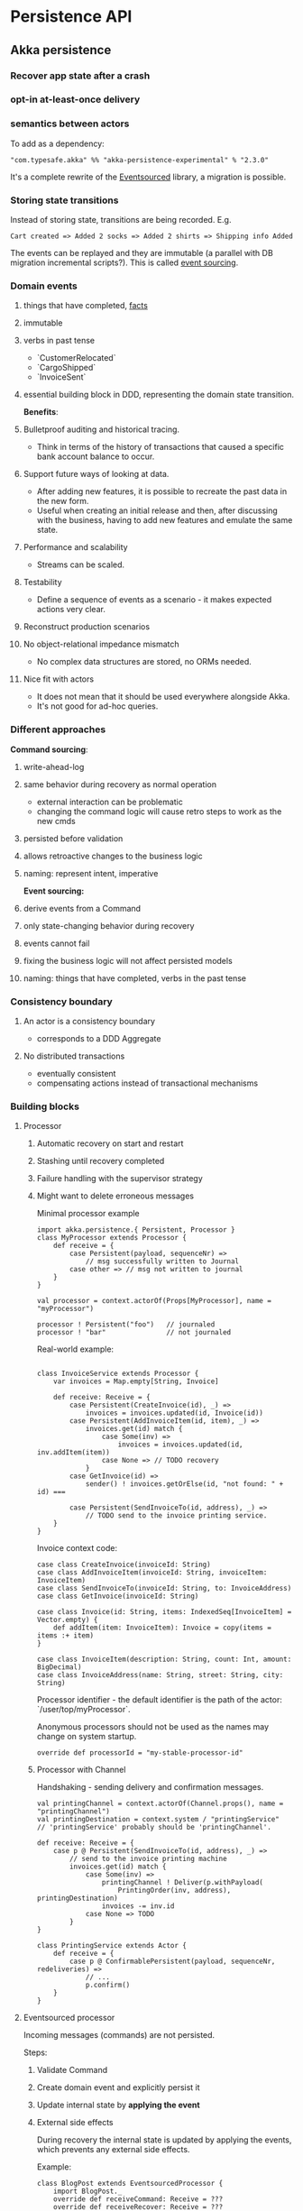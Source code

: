 #+FILETAGS: :vimwiki:

* Persistence API
** Akka persistence
# %toc

*** Recover app state after a crash
*** opt-in at-least-once delivery
*** semantics between actors

To add as a dependency:
#+begin_example
"com.typesafe.akka" %% "akka-persistence-experimental" % "2.3.0"
#+end_example

It's a complete rewrite of the [[https://github.com/eligosource/eventsourced][Eventsourced]] library, a migration is possible.

*** Storing state transitions

Instead of storing state, transitions are being recorded.
E.g.
#+begin_example
Cart created => Added 2 socks => Added 2 shirts => Shipping info Added
#+end_example

The events can be replayed and they are immutable (a parallel with DB migration
incremental scripts?).
This is called _event sourcing_.

*** Domain events
**** things that have completed, _facts_
**** immutable
**** verbs in past tense
       - `CustomerRelocated`
       - `CargoShipped`
       - `InvoiceSent`
**** essential building block in DDD, representing the domain state transition.

*Benefits*:
**** Bulletproof auditing and historical tracing.
       - Think in terms of the history of transactions that caused a specific bank account balance to occur.
**** Support future ways of looking at data.
       - After adding new features, it is possible to recreate the past data in the new form.
       - Useful when creating an initial release and then, after discussing with the business, having to add new features and emulate the same state.
**** Performance and scalability
       - Streams can be scaled.
**** Testability
       - Define a sequence of events as a scenario - it makes expected actions very clear.
**** Reconstruct production scenarios
**** No object-relational impedance mismatch
       - No complex data structures are stored, no ORMs needed.
**** Nice fit with actors
       - It does not mean that it should be used everywhere alongside Akka.
       - It's not good for ad-hoc queries.

*** Different approaches

*Command sourcing*:
**** write-ahead-log
**** same behavior during recovery as normal operation
       - external interaction can be problematic
       - changing the command logic will cause retro steps to work as the new cmds
**** persisted before validation
**** allows retroactive changes to the business logic
**** naming: represent intent, imperative

*Event sourcing:*
**** derive events from a Command
**** only state-changing behavior during recovery
**** events cannot fail
**** fixing the business logic will not affect persisted models
**** naming: things that have completed, verbs in the past tense

*** Consistency boundary
**** An actor is a consistency boundary
       - corresponds to a DDD Aggregate
**** No distributed transactions
       - eventually consistent
       - compensating actions instead of transactional mechanisms

*** Building blocks
**** Processor

***** Automatic recovery on start and restart
***** Stashing until recovery completed
***** Failure handling with the supervisor strategy
***** Might want to delete erroneous messages

Minimal processor example
#+begin_example
import akka.persistence.{ Persistent, Processor }
class MyProcessor extends Processor {
    def receive = {
        case Persistent(payload, sequenceNr) =>
            // msg successfully written to Journal
        case other => // msg not written to journal
    }
}

val processor = context.actorOf(Props[MyProcessor], name = "myProcessor")

processor ! Persistent("foo")   // journaled
processor ! "bar"               // not journaled
#+end_example

Real-world example:
#+begin_example

class InvoiceService extends Processor {
    var invoices = Map.empty[String, Invoice]

    def receive: Receive = {
        case Persistent(CreateInvoice(id), _) =>
            invoices = invoices.updated(id, Invoice(id))
        case Persistent(AddInvoiceItem(id, item), _) =>
            invoices.get(id) match {
                case Some(inv) =>
                    invoices = invoices.updated(id, inv.addItem(item))
                case None => // TODO recovery
            }
        case GetInvoice(id) =>
            sender() ! invoices.getOrElse(id, "not found: " + id) ===

        case Persistent(SendInvoiceTo(id, address), _) =>
            // TODO send to the invoice printing service.
    }
}
#+end_example

Invoice context code:
#+begin_example
case class CreateInvoice(invoiceId: String)
case class AddInvoiceItem(invoiceId: String, invoiceItem: InvoiceItem)
case class SendInvoiceTo(invoiceId: String, to: InvoiceAddress)
case class GetInvoice(invoiceId: String)

case class Invoice(id: String, items: IndexedSeq[InvoiceItem] = Vector.empty) {
    def addItem(item: InvoiceItem): Invoice = copy(items = items :+ item)
}

case class InvoiceItem(description: String, count: Int, amount: BigDecimal)
case class InvoiceAddress(name: String, street: String, city: String)
#+end_example

Processor identifier - the default identifier is the path of the actor:
`/user/top/myProcessor`.

Anonymous processors should not be used as the names may change on system
startup.
#+begin_example
    override def processorId = "my-stable-processor-id"
#+end_example

***** Processor with Channel
Handshaking - sending delivery and confirmation messages.
#+begin_example
val printingChannel = context.actorOf(Channel.props(), name = "printingChannel")
val printingDestination = context.system / "printingService"
// 'printingService' probably should be 'printingChannel'.

def receive: Receive = {
    case p @ Persistent(SendInvoiceTo(id, address), _) => 
        // send to the invoice printing machine
        invoices.get(id) match {
            case Some(inv) =>
                printingChannel ! Deliver(p.withPayload(
                    PrintingOrder(inv, address), printingDestination)
                invoices -= inv.id
            case None => TODO
        }
}

class PrintingService extends Actor {
    def receive = {
        case p @ ConfirmablePersistent(payload, sequenceNr, redeliveries) =>
            // ...
            p.confirm()
    }
}
#+end_example

**** Eventsourced processor
Incoming messages (commands) are not persisted.

Steps:
***** Validate Command
***** Create domain event and explicitly persist it
***** Update internal state by *applying the event*
***** External side effects

During recovery the internal state is updated by applying the events, which
prevents any external side effects.

Example:
#+begin_example
class BlogPost extends EventsourcedProcessor {
    import BlogPost._
    override def receiveCommand: Receive = ???
    override def receiveRecover: Receive = ???

    private var state = State("","","",false)

    override def receiveCommand: Receive = {
        case AddPost(author, title) =>
            // The difference between command and event approaches is clear here
            if(state.body == "" && author != "" && title != "") {
                persist(PostAdded(author, title)) { evt =>
                    state = state.updated(evt)
                }
            }

        case ChangeBody(body) =>
            if(!state.published) {
                persist(BodyChanged(body)) { evt =>
                    state = state.updated(evt)
                }
            }

        case Publish =>
            if(!state.published) {
                persist(PostPublished) { evt =>
                    state = state.updated(evt)
                    // call the external web content service...
                }
            }
    }

    override def receiveRecover: Receive = {
        case evt: Event => state = state.updated(evt)
    }
}

object BlogPost {
    import BlogPost._
    case class AddPost(athor: String, title: String) // domain command

    // this is the proposed way:
    sealed trait Event
    case class PostAdded(author: String, title: String) extends Event
    case class BodyChanged(body: String) extends Event
    case object PostPublished extends Event

    private class State(author: String, title: String, body: String,
                        published: Boolean) {
        def updated(evt: Event): State = evt match {
            case PostAdded(author, title)   => copy(author, title)
            case BodyChanged(b)             => copy(body = b)
            case PostPublished              => copy(published = true)
        }
    }
}
#+end_example

Additional functionality: support for snapshots.

#+begin_example
class MyProcessor extends Processor {
    var state: Any = _

    def receive = {
        case "snap"                                   => saveSnapshot(state)
        case SaveSnapshotSuccess(metadata)            => // ...
        case SaveSnapshotFailure(metadata, reason)    => // ...

        case SnapshotOffer(metadata, offeredSnapshot) => state = offeredSnapshot
        case Persistent(payload, _)                   => // ...
    }
}
#+end_example

**** View
Replays persistent messages from a Processor's journal.
Serves as the query side of CQRS.

Features:
***** auto-update interval,
***** update message,
***** limit,
***** may store its own snapshots.

Example:
#+begin_example
class InvoiceCounter extends View {
    import InvoiceCounter._
    override def processorId: String = "/user/InvoiceService"
    override def autoUpdateInterval = 10 seconds

    var count = 0L

    def receive: Actor.Receive = {
        case Persistent(payload: SendInvoiceTo, _) => count += 1
        case _: Persistent =>
        case GetInvoiceCount => sender ! InvoiceCount(count)
    }
}

object InvoiceCounter {
    case object GetInvoiceCount
    case class InvoiceCount(count: Long)
}
#+end_example

**** Persistent Channel
Used for at-least-once delivery.

A message might be dropped.
To be sure that a message has arrived, an acknowledgment from the receiver.
The acknowledgment delivery may also fail - in that case the message must be
resent.
This is the _at-least-once_ delivery mode.

Channels re-deliver messages until confirmed.
The confirmation is on application level.
Different semantics:
***** duplicates received
***** message order not retained
***** after a creash and restart messages are still delivered

Recommendation: use one destination per channel.
The exception is when replies are being sent via the channel.

Where a Channel is meant to be used from within a Processor and resides within
memory, the PersistentChannel is to be used standalone.

It is conceptually a processor + a channel.
It persists messages before delivering, replies `ack` when persisted and allows
more advanced delivery flow control.

Example:
#+begin_example
class MyProcessor extends Processor {
    val channel = context.actorOf(Channel.props(), name = "myChannel")

    def receive = {
        case p @ Persistent(payload, _) =>
            val destination = context.system / "myDestination"
            channel ! Deliver(p.withPayload("output msg"), destination)
    }
}

class MyDestination extends Actor {
    def receive = {
        case p @ ConfirmablePersistent(payload, sequenceNr, redeliveries) =>
            // ...
            p.confirm()
    }
}

class Endpoint extends Actor {
    val channel = context.actorOf(
            PersistentChannel.props(PersistentChannelSettings(
                    redeliverInterval = 3 seconds,
                    redeliverMax = 10,
                    replyPersistent = true)
            ),
            name = "myChannel")
    val destination = context.system / "jobManager"

    import context.dispatcher
    implicit val timeout = Timeout(5 seconds)

    def receive = {
        case job: Job =>
            (channel ? Deliver(Persistent(job), destination)) map {
                // send the acknowledgment
                case _: Persistent => "OK: " + job.id
            } recover {
                case e => "FAILED: " + job.id
            } pipeTo sender()
    }
}
#+end_example

**** Serialization
***** Pluggable, Akka serialization
***** app life-cycle, versioning
***** don't use default Java serialization

***** Journal
****** Pluggable
****** LevelDB shipped with Akka - local files
****** [[http://akka.io/community/][Community journals]] can be used

**** Cluster
***** simple way of migrating/moving stateful actors in a cluster
***** distributed journal
        - shared LevelDB journal for testing
        - try the Cassandra alternative
***** single write per event stream

***** Cluster singleton
Follow-up...

***** Cluster sharding
Follow-up...

Send the recipient identifier with a message to a cluster sharding region.

A routing coordinator is required.

#+begin_example
val idExtractor: ShardRegion.IdExtractor = {
    case cmd: Command => (cmd.postId, cmd)
}

val shardResolver: ShardRegion.ShardResolver = msg => msg match {
    case cmd: Command => (math.abs(cmd.postId.hashCode) % 100).toString
}

ClusterSharding(system).start(
    typeName = BlogPost.shardName,
    entryProps = Some(BlogPost.props()),
    idExtractor = BlogPost.idExtractor,
    shardResolver = BlogPost.ShardResolver)

val postRegion: ActorRef =
    ClusterSharding(context.system).shardRegion(BlogPost.shardName)

val postId = UUID.randomUUID().toString
postRegion ! BlogPost.AddPost(postId, author, title)
#+end_example
